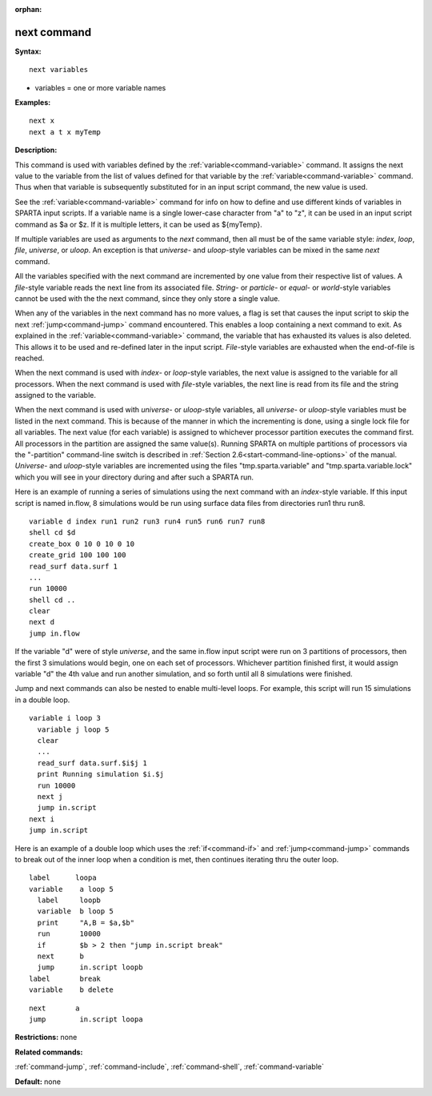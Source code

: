 :orphan:

.. index:: next



.. _command-next:

############
next command
############


**Syntax:**

::

   next variables 

-  variables = one or more variable names

**Examples:**

::

   next x
   next a t x myTemp 

**Description:**

This command is used with variables defined by the
:ref:`variable<command-variable>` command. It assigns the next value to the
variable from the list of values defined for that variable by the
:ref:`variable<command-variable>` command. Thus when that variable is
subsequently substituted for in an input script command, the new value
is used.

See the :ref:`variable<command-variable>` command for info on how to define
and use different kinds of variables in SPARTA input scripts. If a
variable name is a single lower-case character from "a" to "z", it can
be used in an input script command as $a or $z. If it is multiple
letters, it can be used as ${myTemp}.

If multiple variables are used as arguments to the *next* command, then
all must be of the same variable style: *index*, *loop*, *file*,
*universe*, or *uloop*. An exception is that *universe*- and
*uloop*-style variables can be mixed in the same *next* command.

All the variables specified with the next command are incremented by one
value from their respective list of values. A *file*-style variable
reads the next line from its associated file. *String-* or *particle*-
or *equal*- or *world*-style variables cannot be used with the the next
command, since they only store a single value.

When any of the variables in the next command has no more values, a flag
is set that causes the input script to skip the next
:ref:`jump<command-jump>` command encountered. This enables a loop containing
a next command to exit. As explained in the :ref:`variable<command-variable>`
command, the variable that has exhausted its values is also deleted.
This allows it to be used and re-defined later in the input script.
*File*-style variables are exhausted when the end-of-file is reached.

When the next command is used with *index*- or *loop*-style variables,
the next value is assigned to the variable for all processors. When the
next command is used with *file*-style variables, the next line is read
from its file and the string assigned to the variable.

When the next command is used with *universe*- or *uloop*-style
variables, all *universe*- or *uloop*-style variables must be listed in
the next command. This is because of the manner in which the
incrementing is done, using a single lock file for all variables. The
next value (for each variable) is assigned to whichever processor
partition executes the command first. All processors in the partition
are assigned the same value(s). Running SPARTA on multiple partitions of
processors via the "-partition" command-line switch is described in
:ref:`Section 2.6<start-command-line-options>` of the manual. *Universe*-
and *uloop*-style variables are incremented using the files
"tmp.sparta.variable" and "tmp.sparta.variable.lock" which you will see
in your directory during and after such a SPARTA run.

Here is an example of running a series of simulations using the next
command with an *index*-style variable. If this input script is named
in.flow, 8 simulations would be run using surface data files from
directories run1 thru run8.

::

   variable d index run1 run2 run3 run4 run5 run6 run7 run8
   shell cd $d
   create_box 0 10 0 10 0 10
   create_grid 100 100 100
   read_surf data.surf 1
   ...
   run 10000
   shell cd ..
   clear
   next d
   jump in.flow 

If the variable "d" were of style *universe*, and the same in.flow input
script were run on 3 partitions of processors, then the first 3
simulations would begin, one on each set of processors. Whichever
partition finished first, it would assign variable "d" the 4th value and
run another simulation, and so forth until all 8 simulations were
finished.

Jump and next commands can also be nested to enable multi-level loops.
For example, this script will run 15 simulations in a double loop.

::

   variable i loop 3
     variable j loop 5
     clear
     ...
     read_surf data.surf.$i$j 1
     print Running simulation $i.$j
     run 10000
     next j
     jump in.script
   next i
   jump in.script 

Here is an example of a double loop which uses the :ref:`if<command-if>` and
:ref:`jump<command-jump>` commands to break out of the inner loop when a
condition is met, then continues iterating thru the outer loop.

::

   label      loopa
   variable    a loop 5
     label     loopb
     variable  b loop 5
     print     "A,B = $a,$b"
     run       10000
     if        $b > 2 then "jump in.script break"
     next      b
     jump      in.script loopb
   label       break
   variable    b delete 

::

   next       a
   jump        in.script loopa 

**Restrictions:** none

**Related commands:**

:ref:`command-jump`,
:ref:`command-include`,
:ref:`command-shell`,
:ref:`command-variable`

**Default:** none
